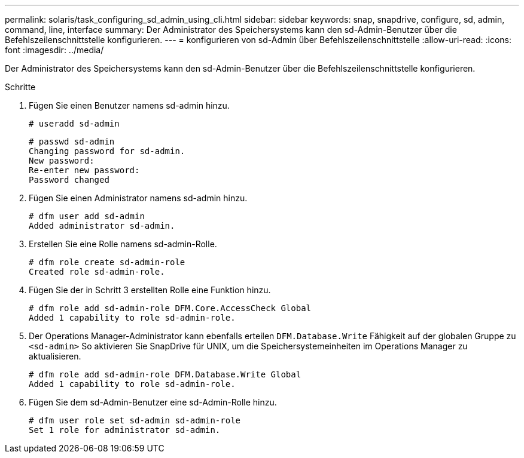 ---
permalink: solaris/task_configuring_sd_admin_using_cli.html 
sidebar: sidebar 
keywords: snap, snapdrive, configure, sd, admin, command, line, interface 
summary: Der Administrator des Speichersystems kann den sd-Admin-Benutzer über die Befehlszeilenschnittstelle konfigurieren. 
---
= konfigurieren von sd-Admin über Befehlszeilenschnittstelle
:allow-uri-read: 
:icons: font
:imagesdir: ../media/


[role="lead"]
Der Administrator des Speichersystems kann den sd-Admin-Benutzer über die Befehlszeilenschnittstelle konfigurieren.

.Schritte
. Fügen Sie einen Benutzer namens sd-admin hinzu.
+
[listing]
----
# useradd sd-admin
----
+
[listing]
----
# passwd sd-admin
Changing password for sd-admin.
New password:
Re-enter new password:
Password changed
----
. Fügen Sie einen Administrator namens sd-admin hinzu.
+
[listing]
----
# dfm user add sd-admin
Added administrator sd-admin.
----
. Erstellen Sie eine Rolle namens sd-admin-Rolle.
+
[listing]
----
# dfm role create sd-admin-role
Created role sd-admin-role.
----
. Fügen Sie der in Schritt 3 erstellten Rolle eine Funktion hinzu.
+
[listing]
----
# dfm role add sd-admin-role DFM.Core.AccessCheck Global
Added 1 capability to role sd-admin-role.
----
. Der Operations Manager-Administrator kann ebenfalls erteilen `DFM.Database.Write` Fähigkeit auf der globalen Gruppe zu `<sd-admin>` So aktivieren Sie SnapDrive für UNIX, um die Speichersystemeinheiten im Operations Manager zu aktualisieren.
+
[listing]
----
# dfm role add sd-admin-role DFM.Database.Write Global
Added 1 capability to role sd-admin-role.
----
. Fügen Sie dem sd-Admin-Benutzer eine sd-Admin-Rolle hinzu.
+
[listing]
----
# dfm user role set sd-admin sd-admin-role
Set 1 role for administrator sd-admin.
----

